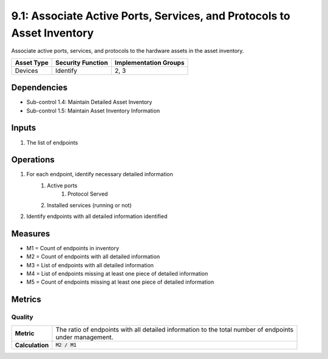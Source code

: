 9.1: Associate Active Ports, Services, and Protocols to Asset Inventory
=======================================================================
Associate active ports, services, and protocols to the hardware assets in the asset inventory.

.. list-table::
	:header-rows: 1

	* - Asset Type
	  - Security Function
	  - Implementation Groups
	* - Devices
	  - Identify
	  - 2, 3

Dependencies
------------
* Sub-control 1.4: Maintain Detailed Asset Inventory
* Sub-control 1.5: Maintain Asset Inventory Information

Inputs
------
#. The list of endpoints

Operations
----------
#. For each endpoint, identify necessary detailed information
	#. Active ports
		#. Protocol Served
	#. Installed services (running or not)
#. Identify endpoints with all detailed information identified

Measures
--------
* M1 = Count of endpoints in inventory
* M2 = Count of endpoints with all detailed information
* M3 = List of endpoints with all detailed information
* M4 = List of endpoints missing at least one piece of detailed information
* M5 = Count of endpoints missing at least one piece of detailed information 

Metrics
-------

Quality
^^^^^^^
.. list-table::

	* - **Metric**
	  - | The ratio of endpoints with all detailed information to the total number of endpoints
	    | under management.
	* - **Calculation**
	  - :code:`M2 / M1`

.. history
.. authors
.. license
